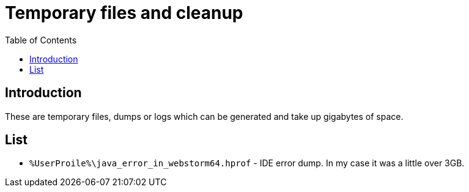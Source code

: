= Temporary files and cleanup
:toc:
:toclevels: 5

== Introduction

These are temporary files, dumps or logs which can be generated and take up gigabytes of space.

== List

* `%UserProile%\java_error_in_webstorm64.hprof` - IDE error dump. In my case it was a little over 3GB.